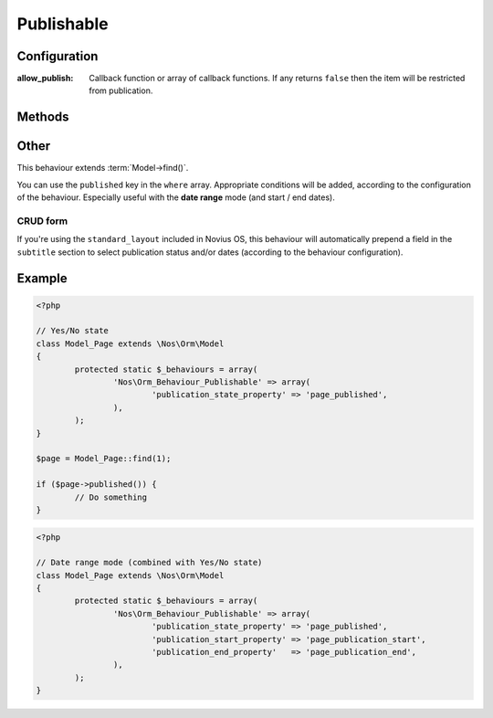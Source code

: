 .. _php/behaviours/publishable:

Publishable
###########

.. php:namespace:: Nos

.. php:class:: Orm_Behaviour_Publishable

	Adds a publication status on a :php:class:`Nos\\Orm\\Model`. 2 modes are available:

	- Yes / No state ;
	- Publication depending on start / end dates (yes / no choice remains).

Configuration
*************

.. php:attr:: publication_state_property

	Always required, both for the **yes/no** and the **date range** modes.

	Column used to store the publication state. Its data type must be ``int``:

	- **0** means not published;
	- **1** means always published;
	- **2** means publication depends on a date range (when combining the 2 modes).

.. php:attr:: publication_start_property

	Required for **date range** mode.
	Column used to store the publication start date. Its data type must be ``datetime``.

.. php:attr:: publication_end_property

	Required for **date range** mode.
	Column used to store the publication end date. Its data type must be ``datetime``.

.. php:attr:: options

:allow_publish: Callback function or array of callback functions. If any returns ``false`` then the item will be
                restricted from publication.

Methods
*******

.. php:method:: published()

	:returns: ``true`` or ``false`` depending on whether the item is currently published or not.

.. php:method:: planificationStatus()

	:returns: ``0`` (not published), ``1`` (published) or ``2`` (scheduled).

.. php:method:: publicationStart()

	:returns: the publication start date, MySQL format.

.. php:method:: publicationEnd()

	:returns: the publication end date, MySQL format.

Other
*****

This behaviour extends :term:`Model->find()`.

You can use the ``published`` key in the ``where`` array. Appropriate conditions will be added, according to the
configuration of the behaviour. Especially useful with the **date range** mode (and start / end dates).

CRUD form
---------

If you're using the ``standard_layout`` included in Novius OS, this behaviour will automatically prepend a field in the
``subtitle`` section to select publication status and/or dates (according to the behaviour configuration).

Example
*******

.. code-block:: php

	<?php

	// Yes/No state
	class Model_Page extends \Nos\Orm\Model
	{
		protected static $_behaviours = array(
			'Nos\Orm_Behaviour_Publishable' => array(
				'publication_state_property' => 'page_published',
			),
		);
	}

	$page = Model_Page::find(1);

	if ($page->published()) {
		// Do something
	}


.. code-block:: php

	<?php

	// Date range mode (combined with Yes/No state)
	class Model_Page extends \Nos\Orm\Model
	{
		protected static $_behaviours = array(
			'Nos\Orm_Behaviour_Publishable' => array(
				'publication_state_property' => 'page_published',
				'publication_start_property' => 'page_publication_start',
				'publication_end_property'   => 'page_publication_end',
			),
		);
	}
